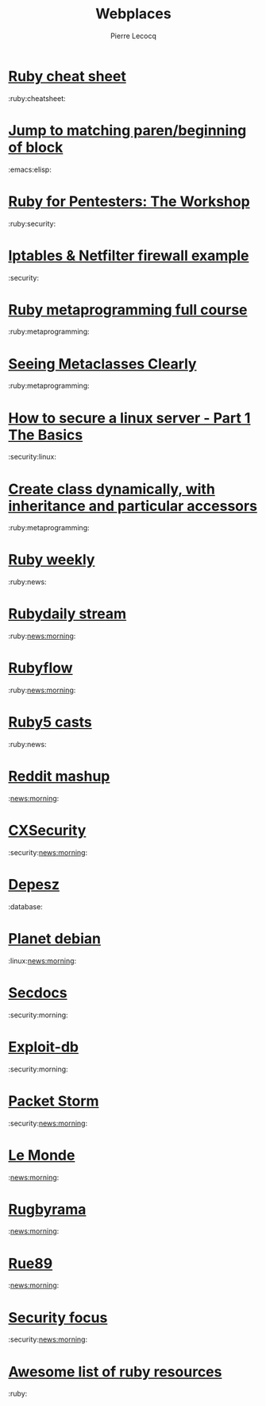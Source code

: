 #+STYLE: <link href="webplaces.css" rel="stylesheet" type="text/css" />
#+TITLE: Webplaces
#+AUTHOR: Pierre Lecocq

* [[http://overapi.com/ruby/][Ruby cheat sheet]]
:ruby:cheatsheet:
* [[http://ck.kennt-wayne.de/2013/may/emacs:-jump-to-matching-paren-beginning-of-block][Jump to matching paren/beginning of block]]
:emacs:elisp:
* [[http://www.secdocs.org/docs/ruby-for-pentesters-the-workshop-slides/][Ruby for Pentesters: The Workshop]]
:ruby:security:
* [[http://documentation.online.net/fr/serveur-dedie/tutoriel/iptables-netfilter-configuration-firewall][Iptables & Netfilter firewall example]]
:security:
* [[http://ruby-metaprogramming.rubylearning.com/][Ruby metaprogramming full course]]
:ruby:metaprogramming:
* [[http://viewsourcecode.org/why/hacking/seeingMetaclassesClearly.html][Seeing Metaclasses Clearly]]
:ruby:metaprogramming:
* [[http://www.thefanclub.co.za/how-to/how-secure-ubuntu-1204-lts-server-part-1-basics][How to secure a linux server - Part 1 The Basics]]
:security:linux:
* [[http://stackoverflow.com/questions/6795203/create-class-dynamically-with-inheritance-and-particular-accessors][Create class dynamically, with inheritance and particular accessors]]
:ruby:metaprogramming:
* [[http://rubyweekly.com/issues][Ruby weekly]]
:ruby:news:
* [[http://stream.rubydaily.org/][Rubydaily stream]]
:ruby:news:morning:
* [[http://www.rubyflow.com/][Rubyflow]]
:ruby:news:morning:
* [[http://ruby5.envylabs.com/][Ruby5 casts]]
:ruby:news:
* [[http://www.reddit.com/r/debian%2Bemacs%2BHowToHack%2Bnetsec%2Blinux%2Bxss%2Bruby][Reddit mashup]]
:news:morning:
* [[http://cxsecurity.com/][CXSecurity]]
:security:news:morning:
* [[http://www.depesz.com/][Depesz]]
:database:
* [[http://planet.debian.org/][Planet debian]]
:linux:news:morning:
* [[http://www.secdocs.org/][Secdocs]]
:security:morning:
* [[http://www.exploit-db.com/][Exploit-db]]
:security:morning:
* [[http://packetstormsecurity.com/][Packet Storm]]
:security:news:morning:
* [[http://www.lemonde.fr/][Le Monde]]
:news:morning:
* [[http://www.rugbyrama.fr/][Rugbyrama]]
:news:morning:
* [[http://rue89.nouvelobs.com/][Rue89]]
:news:morning:
* [[http://www.securityfocus.com/][Security focus]]
:security:news:morning:
* [[https://github.com/markets/awesome-ruby][Awesome list of ruby resources]]
:ruby:
